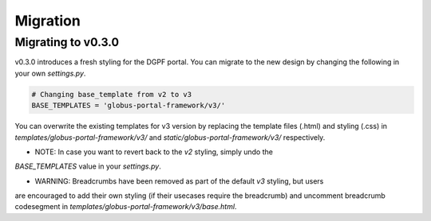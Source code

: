 .. _migration_reference:

Migration
========

Migrating to v0.3.0
-------------------

v0.3.0 introduces a fresh styling for the DGPF portal. You can migrate to the 
new design by changing the following in your own `settings.py`.

.. code-block::

  # Changing base_template from v2 to v3
  BASE_TEMPLATES = 'globus-portal-framework/v3/'


You can overwrite the existing templates for v3 version by replacing the template
files (.html) and styling (.css) in `templates/globus-portal-framework/v3/` and 
`static/globus-portal-framework/v3/` respectively.


* NOTE: In case you want to revert back to the `v2` styling, simply undo the 
`BASE_TEMPLATES` value in your `settings.py`.


* WARNING: Breadcrumbs have been removed as part of the default `v3` styling, but users
are encouraged to add their own styling (if their usecases require the breadcrumb) and 
uncomment breadcrumb codesegment in `templates/globus-portal-framework/v3/base.html`.